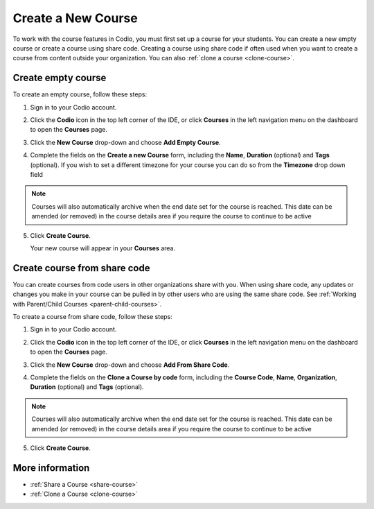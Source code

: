 .. meta::
   :description: Set up a Codio course for your students. You can create a new empty course or create a course using share code.


.. _create-course:

Create a New Course
===================
To work with the course features in Codio, you must first set up a course for your students. You can create a new empty course or create a course using share code. Creating a course using share code if often used when you want to create a course from content outside your organization. You can also :ref:`clone a course <clone-course>`.

Create empty course
-------------------
To create an empty course, follow these steps:

1. Sign in to your Codio account.
2. Click the **Codio** icon in the top left corner of the IDE, or click **Courses** in the left navigation menu on the dashboard to open the **Courses** page.
3. Click the **New Course** drop-down and choose **Add Empty Course**.

   .. image:: /img/manage_classes/addcourse.png
      :alt: New Course

4. Complete the fields on the **Create a new Course** form, including the **Name**, **Duration** (optional) and **Tags** (optional). If you wish to set a different timezone for your course you can do so from the **Timezone** drop down field

   .. image:: /img/manage_classes/create_class/new-class.png
      :alt: Create Empty Course

.. Note:: Courses will also automatically archive when the end date set for the course is reached. This date can be amended (or removed) in the course details area if you require the course to continue to be active

5. Click **Create Course**.
   
   Your new course will appear in your **Courses** area.

.. _create-fromsharecode:

Create course from share code
-----------------------------
You can create courses from code users in other organizations share with you. When using share code, any updates or changes you make in your course can be pulled in by other users who are using the same share code. See :ref:`Working with Parent/Child Courses <parent-child-courses>`.

To create a course from share code, follow these steps:

1. Sign in to your Codio account.
2. Click the **Codio** icon in the top left corner of the IDE, or click **Courses** in the left navigation menu on the dashboard to open the **Courses** page.
3. Click the **New Course** drop-down and choose **Add From Share Code**.

   .. image:: /img/manage_classes/sharecode.png
      :alt: Create Course from Share Code

4. Complete the fields on the **Clone a Course by code** form, including the **Course Code**, **Name**, **Organization**, **Duration** (optional) and **Tags** (optional).

.. Note:: Courses will also automatically archive when the end date set for the course is reached. This date can be amended (or removed) in the course details area if you require the course to continue to be active

5. Click **Create Course**.

More information
----------------
- :ref:`Share a Course <share-course>`
- :ref:`Clone a Course <clone-course>`